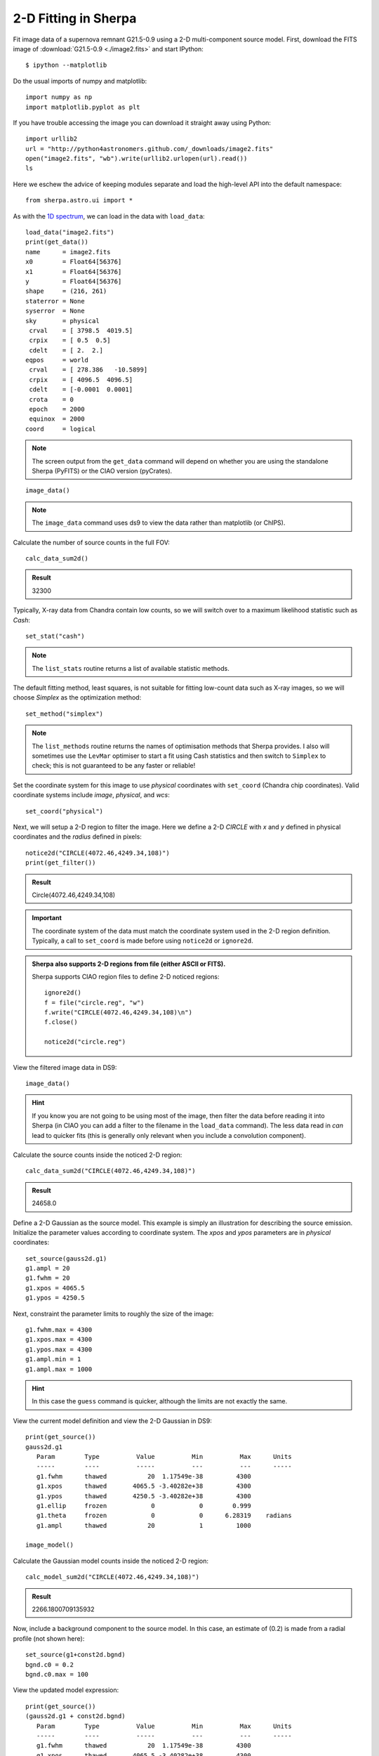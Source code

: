 

2-D Fitting in Sherpa
---------------------

Fit image data of a supernova remnant G21.5-0.9 using a 2-D multi-component
source model.  First, download the FITS image of :download:`G21.5-0.9 <./image2.fits>`
and start IPython::

  $ ipython --matplotlib

Do the usual imports of numpy and matplotlib::

  import numpy as np
  import matplotlib.pyplot as plt

If you have trouble accessing the image you can download it straight away using
Python::

  import urllib2
  url = "http://python4astronomers.github.com/_downloads/image2.fits"
  open("image2.fits", "wb").write(urllib2.urlopen(url).read())
  ls

Here we eschew the advice of keeping modules separate and load the
high-level API into the default namespace::

  from sherpa.astro.ui import *

As with the `1D spectrum <spectrum.html>`_, we can load in the data with ``load_data``::

  load_data("image2.fits")
  print(get_data())
  name      = image2.fits
  x0        = Float64[56376]
  x1        = Float64[56376]
  y         = Float64[56376]
  shape     = (216, 261)
  staterror = None
  syserror  = None
  sky       = physical
   crval    = [ 3798.5  4019.5]
   crpix    = [ 0.5  0.5]
   cdelt    = [ 2.  2.]
  eqpos     = world
   crval    = [ 278.386   -10.5899]
   crpix    = [ 4096.5  4096.5]
   cdelt    = [-0.0001  0.0001]
   crota    = 0
   epoch    = 2000
   equinox  = 2000
  coord     = logical

.. Note::
  The screen output from the ``get_data`` command will depend on
  whether you are using the standalone Sherpa (PyFITS) or the CIAO
  version (pyCrates).

::

  image_data()

.. Note::
  The ``image_data`` command uses ds9 to view the data rather than
  matplotlib (or ChIPS).

.. image:: g21.png
   :scale: 75

Calculate the number of source counts in the full FOV::

  calc_data_sum2d()

.. admonition:: Result

  32300

Typically, X-ray data from Chandra contain low counts, so we will switch over
to a maximum likelihood statistic such as `Cash`::

  set_stat("cash")

.. Note::
  The ``list_stats`` routine returns a list of available statistic methods.

The default fitting method, least squares, is not suitable for fitting low-count
data such as X-ray images, so we will choose `Simplex` as the optimization
method::

  set_method("simplex")

.. Note::
  The ``list_methods`` routine returns the names of optimisation
  methods that Sherpa provides. I also will sometimes use the
  ``LevMar`` optimiser to start a fit using Cash statistics and then
  switch to ``Simplex`` to check; this is not guaranteed to be any
  faster or reliable!

Set the coordinate system for this image to use `physical` coordinates with
``set_coord`` (Chandra chip coordinates).  Valid coordinate systems include
`image`, `physical`, and `wcs`::

  set_coord("physical")

Next, we will setup a 2-D region to filter the image.  Here we define a 2-D
`CIRCLE` with `x` and `y` defined in physical coordinates and the `radius`
defined in pixels::

  notice2d("CIRCLE(4072.46,4249.34,108)")
  print(get_filter())

.. admonition:: Result

  Circle(4072.46,4249.34,108)

.. Important::

   The coordinate system of the data must match the coordinate system used in
   the 2-D region definition.  Typically, a call to ``set_coord`` is made before
   using ``notice2d`` or ``ignore2d``.

.. admonition:: Sherpa also supports 2-D regions from file (either ASCII or FITS).

 Sherpa supports CIAO region files to define 2-D noticed regions::

    ignore2d()
    f = file("circle.reg", "w")
    f.write("CIRCLE(4072.46,4249.34,108)\n")
    f.close()

    notice2d("circle.reg")

View the filtered image data in DS9::

  image_data()

.. image:: g21_filter.png
   :scale: 75

.. Hint::
  If you know you are not going to be using most of the image, then
  filter the data before reading it into Sherpa (in CIAO you can add a
  filter to the filename in the ``load_data`` command). The less data
  read in *can* lead to quicker fits (this is generally only relevant
  when you include a convolution component).

Calculate the source counts inside the noticed 2-D region::

  calc_data_sum2d("CIRCLE(4072.46,4249.34,108)")

.. admonition:: Result

  24658.0

Define a 2-D Gaussian as the source model.  This example is simply an
illustration for describing the source emission.  Initialize the parameter
values according to coordinate system.  The `xpos` and `ypos` parameters are in
`physical` coordinates::

  set_source(gauss2d.g1)
  g1.ampl = 20
  g1.fwhm = 20
  g1.xpos = 4065.5
  g1.ypos = 4250.5

Next, constraint the parameter limits to roughly the size of the image::

  g1.fwhm.max = 4300
  g1.xpos.max = 4300
  g1.ypos.max = 4300
  g1.ampl.min = 1
  g1.ampl.max = 1000

.. Hint::
  In this case the ``guess`` command is quicker, although the limits
  are not exactly the same.

View the current model definition and view the 2-D Gaussian in DS9::

  print(get_source())
  gauss2d.g1
     Param        Type          Value          Min          Max      Units
     -----        ----          -----          ---          ---      -----
     g1.fwhm      thawed           20  1.17549e-38         4300           
     g1.xpos      thawed       4065.5 -3.40282e+38         4300           
     g1.ypos      thawed       4250.5 -3.40282e+38         4300           
     g1.ellip     frozen            0            0        0.999           
     g1.theta     frozen            0            0      6.28319    radians
     g1.ampl      thawed           20            1         1000           

  image_model()

.. image:: g21_model.png
   :scale: 75

Calculate the Gaussian model counts inside the noticed 2-D region::

  calc_model_sum2d("CIRCLE(4072.46,4249.34,108)")

.. admonition:: Result

  2266.1800709135932

Now, include a background component to the source model.  In this case, an
estimate of (0.2) is made from a radial profile (not shown here)::

  set_source(g1+const2d.bgnd)
  bgnd.c0 = 0.2
  bgnd.c0.max = 100

View the updated model expression::

  print(get_source())
  (gauss2d.g1 + const2d.bgnd)
     Param        Type          Value          Min          Max      Units
     -----        ----          -----          ---          ---      -----
     g1.fwhm      thawed           20  1.17549e-38         4300           
     g1.xpos      thawed       4065.5 -3.40282e+38         4300           
     g1.ypos      thawed       4250.5 -3.40282e+38         4300           
     g1.ellip     frozen            0            0        0.999           
     g1.theta     frozen            0            0      6.28319    radians
     g1.ampl      thawed           20            1         1000           
     bgnd.c0      thawed          0.2            0          100           

**NOTE:** The function ``get_model`` is **not** synonymous to ``get_source``.
Typically, Sherpa functions that end in ``_source`` refer to unconvolved model
components (e.g. components to be convolved with a Point Spread Function
(PSF)).  Sherpa functions that end in ``_model`` access the complete convolved
model expression including any convolution components (e.g. PSF).

Fit with ``fit`` and display the data, model, and residuals in DS9 with
``image_fit``::

  fit()
  Dataset               = 1
  Method                = neldermead
  Statistic             = cash
  Initial fit statistic = 20661.5
  Final fit statistic   = -48907.8 at function evaluation 525
  Data points           = 9171
  Degrees of freedom    = 9166
  Change in statistic   = 69569.3
     g1.fwhm        57.9477     
     g1.xpos        4070.4      
     g1.ypos        4251.11     
     g1.ampl        23.3562     
     bgnd.c0        0.266365    

  image_fit()

.. admonition:: Fit Result

  Sherpa fit results include the statistic and method used during fitting,
  goodness-of-fit indicators, the number of function evaluations computed, and
  the list of best-fit parameter values.  NOTE: only the thawed parameters are
  shown.

.. image:: g21_fit.png
   :scale: 75

Calculate the model counts inside the noticed 2-D region using the best-fit
parameter values::

  calc_model_sum2d("CIRCLE(4072.46,4249.34,108)")

.. admonition:: Result

  24658.000000637512

Calculate the FWHM in arcseconds using the ACIS conversion factor by accessing
the parameter value (remembering to use the the ``val`` attribute)::

  g1.fwhm.val * 0.492

.. admonition:: Result

  28.510281281152213

Save the fitted model to a FITS image using ``save_model`` and save the fit
residuals using ``save_resid``::

  save_model("model.fits", clobber=True)
  save_resid("resid.fits", clobber=True)

Calculate the parameter confidence limits on thawed parameter values using the
Sherpa method ``conf``, changing the range from 1 sigma (the default)
to 90 % (1.64 sigma for one interesting parameter)::

  set_conf_opt("sigma", 1.6448536269514722)
  conf()

.. admonition:: Confidence Result

  Sherpa confidence results include the statistic and method used during, a list
  of best-fit parameter values, and their associated confidence limits.  NOTE:
  only the thawed parameters or specified parameters are shown.

.. raw:: html

   <pre>

g1.ampl lower bound:    -0.399122
g1.fwhm lower bound:    -0.465406
g1.ampl upper bound:    0.405767
g1.fwhm upper bound:    0.467569
bgnd.c0 lower bound:    -0.0152336
g1.xpos lower bound:    -0.297327
g1.xpos upper bound:    0.297382
g1.ypos lower bound:    -0.294267
g1.ypos upper bound:    0.294294
bgnd.c0 upper bound:    0.0156245
Dataset               = 1
Confidence Method     = confidence
Iterative Fit Method  = None
Fitting Method        = neldermead
Statistic             = cash
confidence 1.64485-sigma (90%) bounds:
Param            Best-Fit  Lower Bound  Upper Bound
=====            ========  ===========  ===========
g1.fwhm           57.9477    -0.465406     0.467569
g1.xpos            4070.4    -0.297327     0.297382
g1.ypos           4251.11    -0.294267     0.294294
g1.ampl           23.3562    -0.399122     0.405767
bgnd.c0          0.266365   -0.0152336    0.0156245

.. raw:: html

   </pre>


.. admonition:: Exercise (for the interested reader): SciPy special functions

  Sherpa does not yet support the feature to indicate the confidence as a
  percentage.  How can we convert the desired percentage to the sigma that
  Sherpa supports?

  (Hint): Try ``scipy.special.erfinv``

.. raw:: html

   <p class="flip0">Click to Show/Hide Solution</p> <div class="panel0">

Typically, the confidence is calculated from sigma using the error-function,
ERF(sigma/SQRT(2)).  We can invert this operation using the inverse
error-function found in SciPy in the special functions module::

  import scipy.special
  print(scipy.special.erfinv(0.90) * numpy.sqrt(2))

.. raw:: html

   </div>

Notice how the parameter confidence limits are displayed as soon as they are
known.  The parameter confidence limits are accessed using ``get_conf_results``.
Save the 90% calculated parameter limits::

  results = get_conf_results()
  f = file("fit_results.out", "w")
  f.write("NAME VALUE MIN MAX\n")
  for name, val, minval, maxval in zip(results.parnames,results.parvals,results.parmins,results.parmaxes):
      line = [name, str(val), str(val+minval), str(val+maxval)]
      print(line)
      f.write(" ".join(line)+"\n")

  f.close()

View the new output file::

  !cat fit_results.out
  NAME VALUE MIN MAX
  g1.fwhm 57.9477261812 57.4823204857 58.4152947363
  g1.xpos 4070.40148441 4070.10415775 4070.69886665
  g1.ypos 4251.10566089 4250.811394 4251.39995481
  g1.ampl 23.3562056688 22.9570833968 23.761972516
  bgnd.c0 0.266364723807 0.25113117078 0.281989200833

Notice how the function ``zip`` rotates the list of tuples into rows of names,
values, min values, and max values::

  tbl = zip(results.parnames,results.parvals,results.parmins,results.parmaxes)
  print(tbl[0])
  ('g1.fwhm', 57.947726181203684, -0.46540569551049771, 0.46756855511208073)
  name, val, minval, maxval = tbl[0]
  minval
  -0.46540569551049771

.. Hint::
  You could use ``min`` and ``max`` as the variable names, but then
  you overwrite the Python functions which can cause surprising
  results later on in your session.
